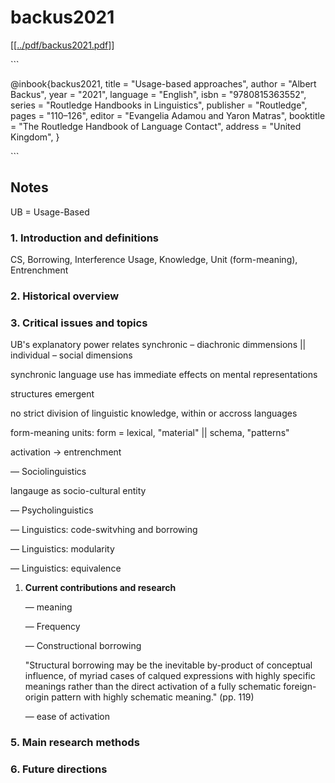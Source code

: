 * backus2021


[[[[../pdf/backus2021.pdf]]]]


```

@inbook{backus2021,
    title = "Usage-based approaches",
    author = "Albert Backus",
    year = "2021",
    language = "English",
    isbn = "9780815363552",
    series = "Routledge Handbooks in Linguistics",
    publisher = "Routledge",
    pages = "110--126",
    editor = "Evangelia Adamou and Yaron Matras",
    booktitle = "The Routledge Handbook of Language Contact",
    address = "United Kingdom",
}


```




** Notes

UB = Usage-Based

*** 1. **Introduction and definitions**

	CS, Borrowing, Interference
	Usage, Knowledge, Unit (form-meaning), Entrenchment
	
*** 2. **Historical overview**

*** 3. **Critical issues and topics**

		UB's explanatory power relates synchronic -- diachronic dimmensions || individual -- social dimensions

		synchronic language use has immediate effects on mental representations

		structures emergent

		no strict division of linguistic knowledge, within or accross languages
		
			form-meaning units: form = lexical, "material" || schema, "patterns"
			
		activation → entrenchment
	
	— Sociolinguistics
	
		langauge as socio-cultural entity

	— Psycholinguistics
	
	— Linguistics: code-switvhing and borrowing
	
	— Linguistics: modularity
	
	— Linguistics: equivalence
	
4. **Current contributions and research**

	— meaning
	
	— Frequency
	
	— Constructional borrowing
	
		"Structural borrowing may be the inevitable by-product of conceptual influence, of myriad cases of calqued expressions with highly specific meanings rather than the direct activation of a fully schematic foreign-origin pattern with highly schematic meaning." (pp. 119)
	
	— ease of activation
	
*** 5. **Main research methods**

*** 6. **Future directions**



